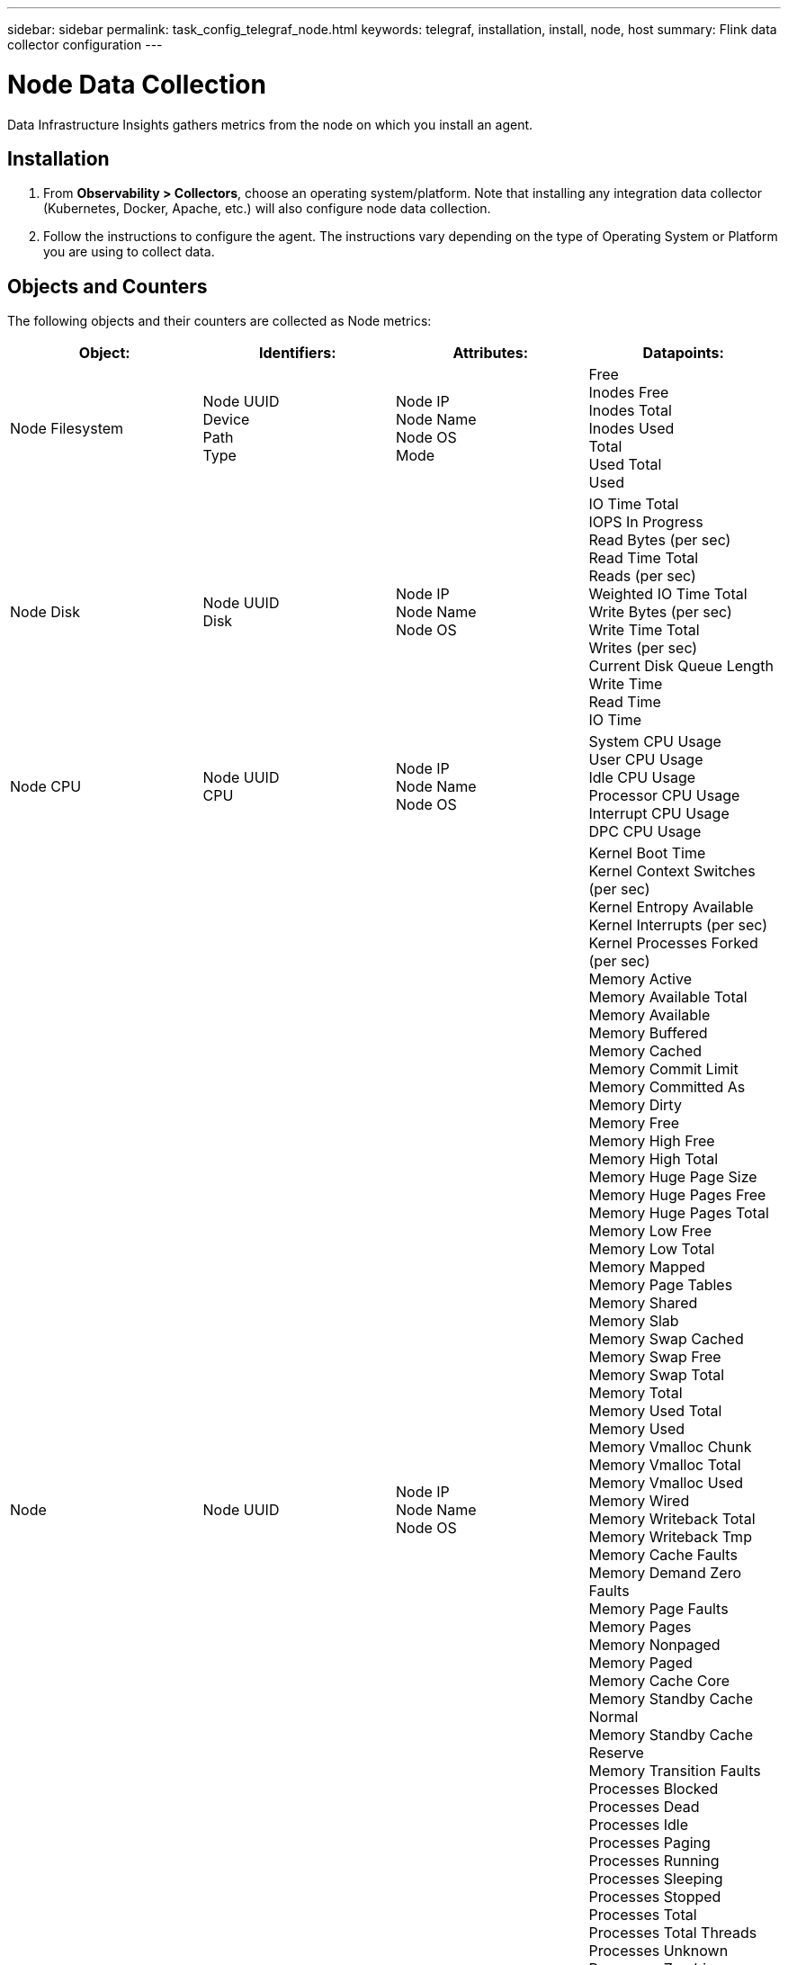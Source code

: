 ---
sidebar: sidebar
permalink: task_config_telegraf_node.html
keywords: telegraf, installation, install, node, host
summary: Flink data collector configuration
---

= Node Data Collection
:toc: macro
:hardbreaks:
:toclevels: 1
:nofooter:
:icons: font
:linkattrs:
:imagesdir: ./media/

[.lead]
Data Infrastructure Insights gathers metrics from the node on which you install an agent.

== Installation

. From *Observability > Collectors*, choose an operating system/platform. Note that installing any integration data collector (Kubernetes, Docker, Apache, etc.) will also configure node data collection.
+
. Follow the instructions to configure the agent. The instructions vary depending on the type of Operating System or Platform you are using to collect data. 

== Objects and Counters

The following objects and their counters are collected as Node metrics:

[cols="<.<,<.<,<.<,<.<"]
|===
|Object:|Identifiers:|Attributes: |Datapoints:

|Node Filesystem

|Node UUID
Device
Path
Type

|Node IP
Node Name
Node OS
Mode

|Free
Inodes Free
Inodes Total
Inodes Used
Total
Used Total
Used

|Node Disk

|Node UUID
Disk

|Node IP
Node Name
Node OS

|IO Time Total
IOPS In Progress
Read Bytes (per sec)
Read Time Total
Reads (per sec)
Weighted IO Time Total
Write Bytes (per sec)
Write Time Total
Writes (per sec)
Current Disk Queue Length
Write Time
Read Time
IO Time

|Node CPU

|Node UUID
CPU

|Node IP
Node Name
Node OS

|System CPU Usage
User CPU Usage
Idle CPU Usage
Processor CPU Usage
Interrupt CPU Usage
DPC CPU Usage

|Node

|Node UUID

|Node IP
Node Name
Node OS

|Kernel Boot Time
Kernel Context Switches (per sec)
Kernel Entropy Available
Kernel Interrupts (per sec)
Kernel Processes Forked (per sec)
Memory Active
Memory Available Total
Memory Available
Memory Buffered
Memory Cached
Memory Commit Limit
Memory Committed As
Memory Dirty
Memory Free
Memory High Free
Memory High Total
Memory Huge Page Size
Memory Huge Pages Free
Memory Huge Pages Total
Memory Low Free
Memory Low Total
Memory Mapped
Memory Page Tables
Memory Shared
Memory Slab
Memory Swap Cached
Memory Swap Free
Memory Swap Total
Memory Total
Memory Used Total
Memory Used
Memory Vmalloc Chunk
Memory Vmalloc Total
Memory Vmalloc Used
Memory Wired
Memory Writeback Total
Memory Writeback Tmp
Memory Cache Faults
Memory Demand Zero Faults
Memory Page Faults
Memory Pages
Memory Nonpaged
Memory Paged
Memory Cache Core
Memory Standby Cache Normal
Memory Standby Cache Reserve
Memory Transition Faults
Processes Blocked
Processes Dead
Processes Idle
Processes Paging
Processes Running
Processes Sleeping
Processes Stopped
Processes Total
Processes Total Threads
Processes Unknown
Processes Zombies
Processor Queue Length
Swap Free
Swap Total
Swap Used Total
Swap Used
Swap In
Swap Out
System Uptime
System Num CPU
System Num Users
System Calls

|Node Network

|Network Interface
Node UUID

|Node Name
Node IP
Node OS

|Bytes Received
Bytes Sent
Packets Outboud Discarded
Packets Outboud Errors
Packets Received Discarded
Packets Received Errors
Packets Received
Packets Sent
|===

== Setup

Setup and Troubleshooting information can be found on the link:task_config_telegraf_agent.html[Configuring an Agent] page.

